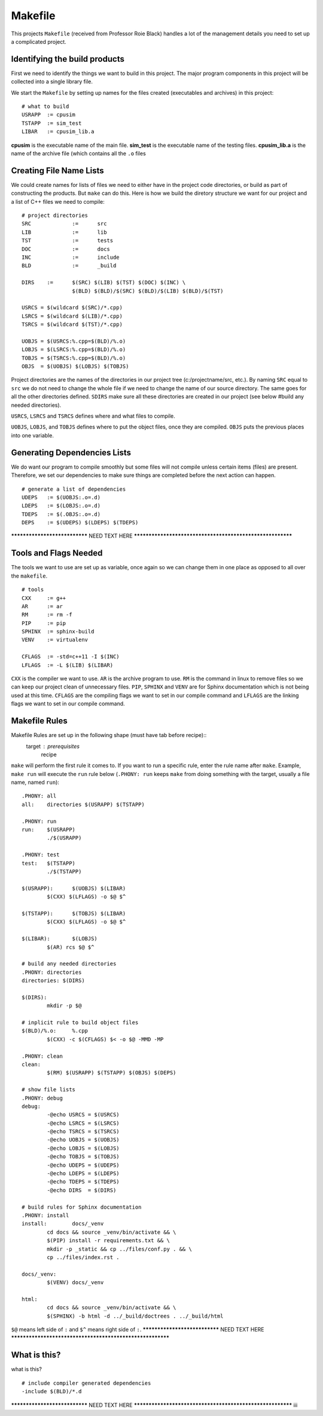 ========
Makefile
========

This projects ``Makefile`` (received from Professor Roie Black) handles a lot 
of the management details you need to set up a complicated project.


Identifying the build products
==============================

First we need to identify the things we want to build in this project. The major 
program components in this project will be collected into a single library file.

We start the ``Makefile`` by setting up names for the files created (executables 
and archives) in this project::

	# what to build
	USRAPP	:= cpusim
	TSTAPP	:= sim_test
	LIBAR	:= cpusim_lib.a

**cpusim** is the executable name of the main file.  **sim_test** is the executable 
name of the testing files.  **cpusim_lib.a** is the name of the archive file (which 
contains all the ``.o`` files


Creating File Name Lists
========================

We could create names for lists of files we need to either have in the project
code directories, or build as part of constructing the products. But ``make`` 
can do this. Here is how we build the diretory structure we want for our project
and a list of C++ files we need to compile::

	# project directories
	SRC		:=	src
	LIB		:=	lib
	TST		:=	tests
	DOC		:=	docs
	INC		:=	include
	BLD		:=	_build

	DIRS 	:=	$(SRC) $(LIB) $(TST) $(DOC) $(INC) \
			$(BLD) $(BLD)/$(SRC) $(BLD)/$(LIB) $(BLD)/$(TST)

	USRCS = $(wildcard $(SRC)/*.cpp)
	LSRCS = $(wildcard $(LIB)/*.cpp)
	TSRCS = $(wildcard $(TST)/*.cpp)

	UOBJS = $(USRCS:%.cpp=$(BLD)/%.o)
	LOBJS = $(LSRCS:%.cpp=$(BLD)/%.o)
	TOBJS = $(TSRCS:%.cpp=$(BLD)/%.o)
	OBJS  = $(UOBJS) $(LOBJS) $(TOBJS)

Project directories are the names of the directories in our project tree (c:/projectname/src, 
etc.). By naming ``SRC`` equal to ``src`` we do not need to change the whole 
file if we need to change the name of our source directory. The same goes for 
all the other directories defined. ``SDIRS`` make sure all these directories 
are created in our project (see below #build any needed directories).

``USRCS``, ``LSRCS`` and ``TSRCS`` defines where and what files to compile.

``UOBJS``, ``LOBJS``, and ``TOBJS`` defines where to put the object files, once 
they are compiled. ``OBJS`` puts the previous places into one variable.


Generating Dependencies Lists
=============================

We do want our program to compile smoothly but some files will not compile 
unless certain items (files) are present. Therefore, we set our dependencies to make
sure things are completed before the next action can happen. ::

	# generate a list of dependencies
	UDEPS	:= $(UOBJS:.o=.d)
	LDEPS	:= $(LOBJS:.o=.d)
	TDEPS	:= $(.OBJS:.o=.d)
	DEPS	:= $(UDEPS) $(LDEPS) $(TDEPS)

****************************** NEED TEXT HERE **********************************************************


Tools and Flags Needed
======================

The tools we want to use are set up as variable, once again so we can change them
in one place as opposed to all over the ``makefile``. ::

	# tools
	CXX	:= g++
	AR	:= ar
	RM	:= rm -f
	PIP	:= pip
	SPHINX	:= sphinx-build
	VENV	:= virtualenv

	CFLAGS	:= -std=c++11 -I $(INC)
	LFLAGS	:= -L $(LIB) $(LIBAR)

``CXX`` is the compiler we want to use. ``AR`` is the archive program to use.  
``RM`` is the command in linux to remove files so we can keep our project 
clean of unnecessary files.  ``PIP``, ``SPHINX`` and ``VENV`` are for Sphinx
documentation which is not being used at this time.  ``CFLAGS`` are the compiling 
flags we want to set in our compile command and ``LFLAGS`` are the linking flags 
we want to set in our compile command.


**Makefile** Rules
==================

Makefile Rules are set up in the following shape (must have tab before recipe)::
	target : prerequisites
		recipe
``make`` will perform the first rule it comes to.  If you want to run a specific 
rule, enter the rule name after ``make``.  Example, ``make run`` will execute the 
``run`` rule below (``.PHONY: run`` keeps ``make`` from doing something with the 
target, usually a file name, named ``run``)::

	.PHONY: all
	all:	directories $(USRAPP) $(TSTAPP)

	.PHONY:	run
	run:	$(USRAPP)
		./$(USRAPP)

	.PHONY: test
	test:	$(TSTAPP)
		./$(TSTAPP)

	$(USRAPP):	$(UOBJS) $(LIBAR)
		$(CXX) $(LFLAGS) -o $@ $^ 

	$(TSTAPP):	$(TOBJS) $(LIBAR)
		$(CXX) $(LFLAGS) -o $@ $^

	$(LIBAR):	$(LOBJS)
		$(AR) rcs $@ $^

	# build any needed directories
	.PHONY:	directories
	directories: $(DIRS)

	$(DIRS):
		mkdir -p $@

	# inplicit rule to build object files
	$(BLD)/%.o:	%.cpp
		$(CXX) -c $(CFLAGS) $< -o $@ -MMD -MP

	.PHONY:	clean
	clean:
		$(RM) $(USRAPP) $(TSTAPP) $(OBJS) $(DEPS)

	# show file lists
	.PHONY: debug
	debug:
		-@echo USRCS = $(USRCS)
		-@echo LSRCS = $(LSRCS)
		-@echo TSRCS = $(TSRCS)
		-@echo UOBJS = $(UOBJS)
		-@echo LOBJS = $(LOBJS)
		-@echo TOBJS = $(TOBJS)
		-@echo UDEPS = $(UDEPS)
		-@echo LDEPS = $(LDEPS)
		-@echo TDEPS = $(TDEPS)
		-@echo DIRS  = $(DIRS)

	# build rules for Sphinx documentation
	.PHONY:	install
	install:	docs/_venv
		cd docs && source _venv/bin/activate && \
		$(PIP) install -r requirements.txt && \
		mkdir -p _static && cp ../files/conf.py . && \
		cp ../files/index.rst .

	docs/_venv:
		$(VENV)	docs/_venv

	html:
		cd docs && source _venv/bin/activate && \
		$(SPHINX) -b html -d ../_build/doctrees . ../_build/html

 
``$@`` means left side of ``:`` and ``$^`` means right side of ``:``.
****************************** NEED TEXT HERE **********************************************************


What is this?
=============

what is this? ::

	# include compiler generated dependencies
	-include $(BLD)/*.d

****************************** NEED TEXT HERE **********************************************************
iii



































